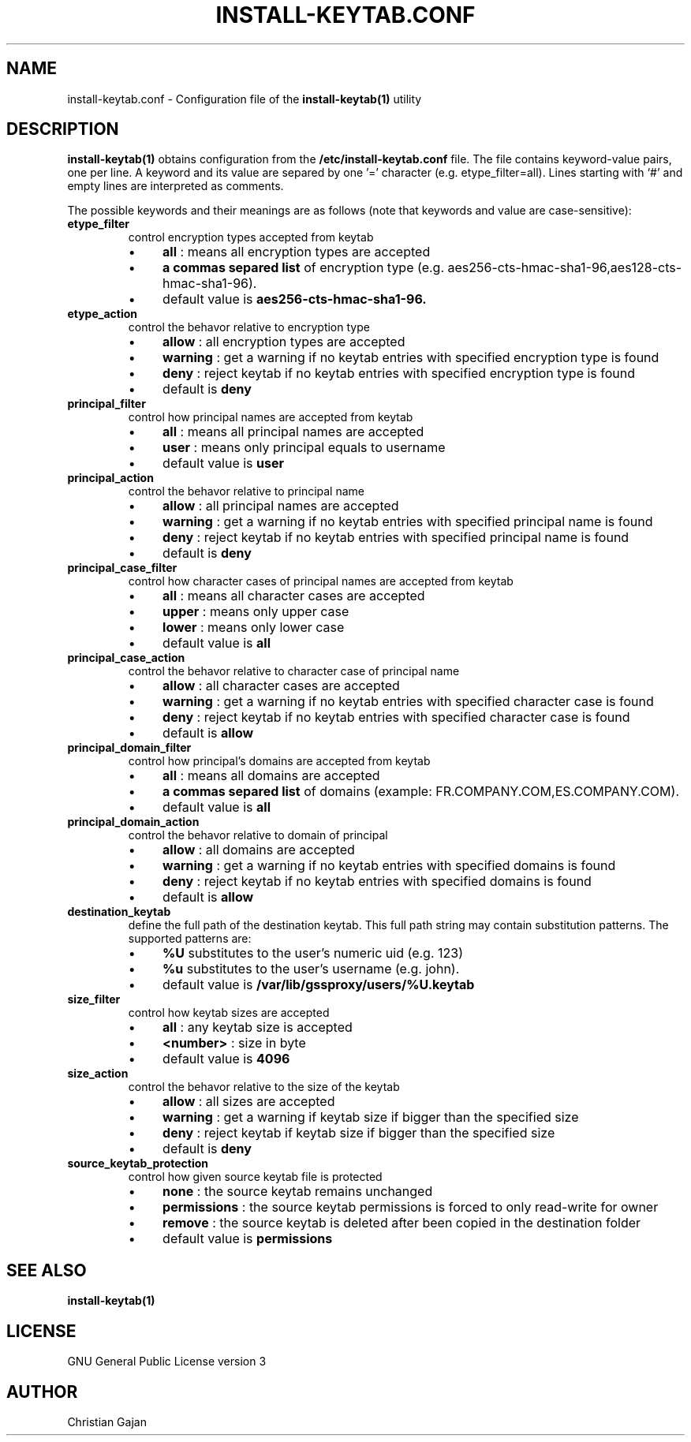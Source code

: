 .TH INSTALL-KEYTAB.CONF 5 "April 2021" "version 1.0.4" "User Commands"
.SH NAME
install-keytab.conf \- Configuration file of the 
.B install-keytab(1) 
utility 
.SH DESCRIPTION
.B install-keytab(1) 
obtains configuration from the 
.B /etc/install-keytab.conf 
file. The file contains keyword-value pairs, one per line. A keyword and its value are separed by one '=' character (e.g. etype_filter=all).  Lines starting with ‘#’ and empty lines are interpreted as comments.
.P
The possible keywords and their meanings are as follows (note that keywords and value are case-sensitive):
.TP
.B etype_filter
control encryption types accepted from keytab
.RS 
.IP \(bu 4
.B all
: means all encryption types are accepted
.IP \(bu 4
.B a commas separed list 
of encryption type (e.g. aes256-cts-hmac-sha1-96,aes128-cts-hmac-sha1-96). 
.IP \(bu 4
default value is 
.B aes256-cts-hmac-sha1-96.
.RE
.TP
.BR etype_action 
control the behavor relative to encryption type 
.RS 
.IP \(bu 4
.B allow
: all encryption types are accepted
.IP \(bu 4
.B warning
: get a warning if no keytab entries with specified encryption type is found
.IP \(bu 4
.B deny
: reject keytab if no keytab entries with specified encryption type is found  
.IP \(bu 4
default is 
.B deny
.RE
.TP
.B principal_filter
control how principal names are accepted from keytab
.RS 
.IP \(bu 4
.B all
: means all principal names are accepted
.IP \(bu 4
.B user 
: means only principal equals to username 
.IP \(bu 4
default value is 
.B user
.RE
.TP
.B principal_action
control the behavor relative to principal name 
.RS 
.IP \(bu 4
.B allow
: all principal names are accepted
.IP \(bu 4
.B warning
: get a warning if no keytab entries with specified principal name is found
.IP \(bu 4
.B deny
: reject keytab if no keytab entries with specified principal name is found  
.IP \(bu 4
default is 
.B deny
.RE
.TP
.B principal_case_filter
control how character cases of principal names are accepted from keytab
.RS 
.IP \(bu 4
.B all
: means all character cases are accepted
.IP \(bu 4
.B upper 
: means only upper case
.IP \(bu 4
.B lower 
: means only lower case
.IP \(bu 4
default value is 
.B all
.RE
.TP
.B principal_case_action
control the behavor relative to character case of principal name 
.RS 
.IP \(bu 4
.B allow
: all character cases are accepted
.IP \(bu 4
.B warning
: get a warning if no keytab entries with specified character case is found
.IP \(bu 4
.B deny
: reject keytab if no keytab entries with specified character case is found  
.IP \(bu 4
default is 
.B allow
.RE
.TP
.B principal_domain_filter
control how principal's domains are accepted from keytab
.RS 
.IP \(bu 4
.B all
: means all domains are accepted
.IP \(bu 4
.B a commas separed list 
of domains (example: FR.COMPANY.COM,ES.COMPANY.COM). 
.IP \(bu 4
default value is 
.B all
.RE
.TP
.B principal_domain_action
control the behavor relative to domain of principal
.RS 
.IP \(bu 4
.B allow
: all domains are accepted
.IP \(bu 4
.B warning
: get a warning if no keytab entries with specified domains is found
.IP \(bu 4
.B deny
: reject keytab if no keytab entries with specified domains is found  
.IP \(bu 4
default is 
.B allow
.RE
.TP
.B destination_keytab
define the full path of the destination keytab. 
This full path string may contain substitution patterns. 
The supported patterns are:
.RS
.IP \(bu 4
.B %U
substitutes to the user's numeric uid (e.g. 123)
.IP \(bu 4
.B %u
substitutes to the user's username (e.g. john).
.IP \(bu 4
default value is
.B /var/lib/gssproxy/users/%U.keytab
.RE
.TP
.B size_filter
control how keytab sizes are accepted
.RS 
.IP \(bu 4
.B all
: any keytab size is accepted
.IP \(bu 4
.B <number> 
: size in byte
.IP \(bu 4
default value is 
.B 4096
.RE
.TP
.B size_action
control the behavor relative to the size of the keytab
.RS 
.IP \(bu 4
.B allow
: all sizes are accepted
.IP \(bu 4
.B warning
: get a warning if keytab size if bigger than the specified size
.IP \(bu 4
.B deny
: reject keytab if keytab size if bigger than the specified size
.IP \(bu 4
default is 
.B deny
.RE
.TP
.B source_keytab_protection
control how given source keytab file is protected
.RS 
.IP \(bu 4
.B none
: the source keytab remains unchanged
.IP \(bu 4
.B permissions
: the source keytab permissions is forced to only read-write for owner
.IP \(bu 4
.B remove
: the source keytab is deleted after been copied in the destination folder
.IP \(bu 4
default value is 
.B permissions
.RE
.PD
.SH "SEE ALSO"
.BR install-keytab(1)
.SH LICENSE
GNU General Public License version 3
.SH AUTHOR
Christian Gajan
